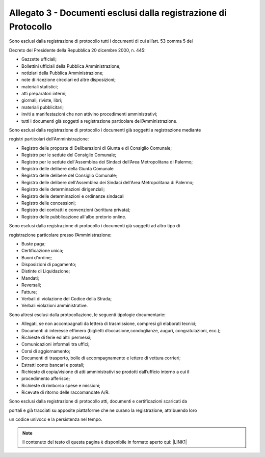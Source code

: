 
.. _h61635855367d672505e3267567a604a:

Allegato 3 - Documenti esclusi dalla registrazione di Protocollo
================================================================

Sono esclusi dalla registrazione di protocollo tutti i documenti di cui all’art. 53 comma 5 del

Decreto del Presidente della Repubblica 20 dicembre 2000, n. 445:

* Gazzette ufficiali;

* Bollettini ufficiali della Pubblica Amministrazione;

* notiziari della Pubblica Amministrazione;

* note di ricezione circolari ed altre disposizioni;

* materiali statistici;

* atti preparatori interni;

* giornali, riviste, libri;

* materiali pubblicitari;

* inviti a manifestazioni che non attivino procedimenti amministrativi;

* tutti i documenti già soggetti a registrazione particolare dell’Amministrazione.

Sono esclusi dalla registrazione di protocollo i documenti già soggetti a registrazione mediante

registri particolari dell’Amministrazione:

* Registro delle proposte di Deliberazioni di Giunta e di Consiglio Comunale;

* Registro per le sedute del Consiglio Comunale;

* Registro per le sedute dell'Assemblea dei Sindaci dell’Area Metropolitana di Palermo;

* Registro delle delibere della Giunta Comunale

* Registro delle delibere del Consiglio Comunale;

* Registro delle delibere dell'Assemblea dei Sindaci dell’Area Metropolitana di Palermo;

* Registro delle determinazioni dirigenziali;

* Registro delle determinazioni e ordinanze sindacali

* Registro delle concessioni;

* Registro dei contratti e convenzioni (scrittura privata);

* Registro delle pubblicazione all'albo pretorio online. 

Sono esclusi dalla registrazione di protocollo i documenti già soggetti ad altro tipo di

registrazione particolare presso l’Amministrazione:

* Buste paga;

* Certificazione unica;

* Buoni d’ordine;

* Disposizioni di pagamento;

* Distinte di Liquidazione;

* Mandati;

* Reversali;

* Fatture;

* Verbali di violazione del Codice della Strada;

* Verbali violazioni amministrative.

Sono altresì esclusi dalla protocollazione, le seguenti tipologie documentarie:

* Allegati, se non accompagnati da lettera di trasmissione, compresi gli elaborati tecnici;

* Documenti di interesse effimero (biglietti d’occasione,condoglianze, auguri, congratulazioni, ecc.);

* Richieste di ferie ed altri permessi;

* Comunicazioni informali tra uffici;

* Corsi di aggiornamento;

* Documenti di trasporto, bolle di accompagnamento e lettere di vettura corrieri;

* Estratti conto bancari e postali;

* Richieste di copia/visione di atti amministrativi se prodotti dall’ufficio interno a cui il

* procedimento afferisce;

* Richieste di rimborso spese e missioni;

* Ricevute di ritorno delle raccomandate A/R.

Sono esclusi dalla registrazione di protocollo atti, documenti e certificazioni scaricati da

portali e già tracciati su apposite piattaforme che ne curano la registrazione, attribuendo loro

un codice univoco e la persistenza nel tempo.


..  Note:: 

    Il contenuto del testo di questa pagina è disponibile in formato aperto qui:
    \ |LINK1|\  


.. bottom of content


.. |LINK1| raw:: html

    <a href="http://bit.ly/manuale-allegato-3" target="_blank">http://bit.ly/manuale-allegato-3</a>

